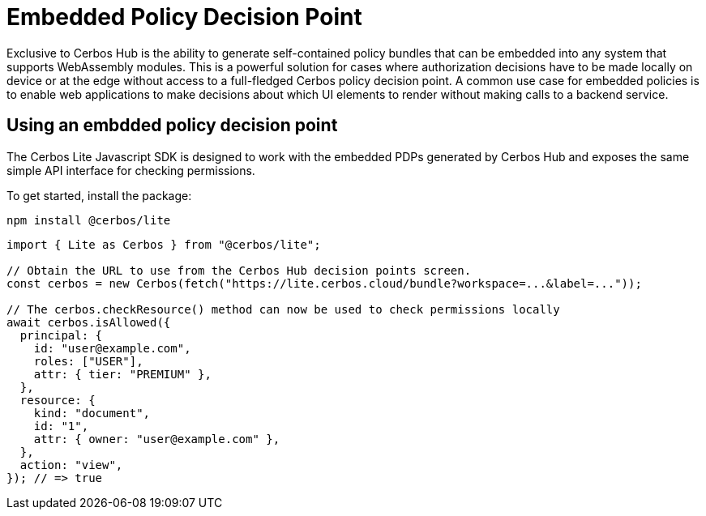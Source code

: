 = Embedded Policy Decision Point

Exclusive to Cerbos Hub is the ability to generate self-contained policy bundles that can be embedded into any system that supports WebAssembly modules. This is a powerful solution for cases where authorization decisions have to be made locally on device or at the edge without access to a full-fledged Cerbos policy decision point. A common use case for embedded policies is to enable web applications to make decisions about which UI elements to render without making calls to a backend service.

== Using an embdded policy decision point

The Cerbos Lite Javascript SDK is designed to work with the embedded PDPs generated by Cerbos Hub and exposes the same simple API interface for checking permissions.

To get started, install the package:

[source,bash]
----
npm install @cerbos/lite
----

[source,typescript]
----
import { Lite as Cerbos } from "@cerbos/lite";

// Obtain the URL to use from the Cerbos Hub decision points screen.
const cerbos = new Cerbos(fetch("https://lite.cerbos.cloud/bundle?workspace=...&label=..."));

// The cerbos.checkResource() method can now be used to check permissions locally
await cerbos.isAllowed({
  principal: {
    id: "user@example.com",
    roles: ["USER"],
    attr: { tier: "PREMIUM" },
  },
  resource: {
    kind: "document",
    id: "1",
    attr: { owner: "user@example.com" },
  },
  action: "view",
}); // => true
----

